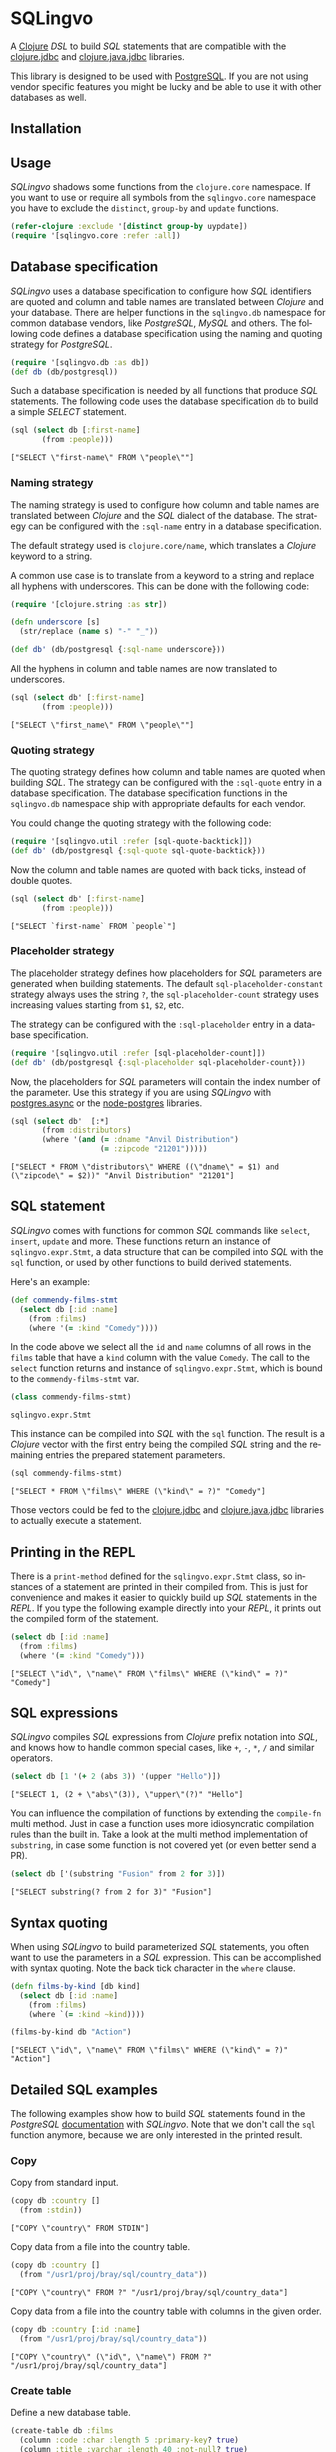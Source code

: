 * SQLingvo
  #+author: r0man
  #+LANGUAGE: en

  A [[https://clojure.org][Clojure]] /DSL/ to build /SQL/ statements that are compatible with
  the [[https://github.com/funcool/clojure.jdbc][clojure.jdbc]] and [[https://github.com/clojure/java.jdbc][clojure.java.jdbc]] libraries.

  [[https://travis-ci.org/r0man/sqlingvo][https://travis-ci.org/r0man/sqlingvo.svg]]
  [[http://jarkeeper.com/r0man/sqlingvo][http://jarkeeper.com/r0man/sqlingvo/status.svg]]
  [[http://jarkeeper.com/r0man/sqlingvo][https://jarkeeper.com/r0man/sqlingvo/downloads.svg]]

  [[http://imgs.xkcd.com/comics/exploits_of_a_mom.png]]

  This library is designed to be used with [[http://www.postgresql.org/][PostgreSQL]]. If you are not
  using vendor specific features you might be lucky and be able to use
  it with other databases as well.

** Installation

   [[https://clojars.org/sqlingvo][https://clojars.org/sqlingvo/latest-version.svg]]

** Usage

   /SQLingvo/ shadows some functions from the =clojure.core=
   namespace. If you want to use or require all symbols from the
   =sqlingvo.core= namespace you have to exclude the =distinct=,
   =group-by= and =update= functions.

   #+BEGIN_SRC clojure :exports code :results silent
     (refer-clojure :exclude '[distinct group-by uypdate])
     (require '[sqlingvo.core :refer :all])
   #+END_SRC

** Database specification

   /SQLingvo/ uses a database specification to configure how /SQL/
   identifiers are quoted and column and table names are translated
   between /Clojure/ and your database. There are helper functions in
   the =sqlingvo.db= namespace for common database vendors, like
   /PostgreSQL/, /MySQL/ and others. The following code defines a
   database specification using the naming and quoting strategy for
   /PostgreSQL/.

   #+BEGIN_SRC clojure :exports code :results silent
     (require '[sqlingvo.db :as db])
     (def db (db/postgresql))
   #+END_SRC

   Such a database specification is needed by all functions that
   produce /SQL/ statements. The following code uses the database
   specification =db= to build a simple /SELECT/ statement.

   #+BEGIN_SRC clojure :exports both :results verbatim
     (sql (select db [:first-name]
            (from :people)))
   #+END_SRC

   #+RESULTS:
   : ["SELECT \"first-name\" FROM \"people\""]

*** Naming strategy

    The naming strategy is used to configure how column and table
    names are translated between /Clojure/ and the /SQL/ dialect of the
    database. The strategy can be configured with the =:sql-name=
    entry in a database specification.

    The default strategy used is =clojure.core/name=, which translates
    a /Clojure/ keyword to a string.

    A common use case is to translate from a keyword to a string and
    replace all hyphens with underscores. This can be done with the
    following code:

    #+BEGIN_SRC clojure :exports code :results silent
      (require '[clojure.string :as str])

      (defn underscore [s]
        (str/replace (name s) "-" "_"))

      (def db' (db/postgresql {:sql-name underscore}))
    #+END_SRC

    All the hyphens in column and table names are now translated to
    underscores.

    #+BEGIN_SRC clojure :exports both :results verbatim
      (sql (select db' [:first-name]
             (from :people)))
    #+END_SRC

    #+RESULTS:
    : ["SELECT \"first_name\" FROM \"people\""]

*** Quoting strategy

    The quoting strategy defines how column and table names are quoted
    when building /SQL/. The strategy can be configured with the
    =:sql-quote= entry in a database specification. The database
    specification functions in the =sqlingvo.db= namespace ship with
    appropriate defaults for each vendor.

    You could change the quoting strategy with the following code:

    #+BEGIN_SRC clojure :exports code :results silent
      (require '[sqlingvo.util :refer [sql-quote-backtick]])
      (def db' (db/postgresql {:sql-quote sql-quote-backtick}))
    #+END_SRC

    Now the column and table names are quoted with back ticks, instead
    of double quotes.

    #+BEGIN_SRC clojure :exports both :results verbatim
      (sql (select db' [:first-name]
             (from :people)))
    #+END_SRC

    #+RESULTS:
    : ["SELECT `first-name` FROM `people`"]

*** Placeholder strategy

    The placeholder strategy defines how placeholders for /SQL/
    parameters are generated when building statements. The default
    =sql-placeholder-constant= strategy always uses the string =?=,
    the =sql-placeholder-count= strategy uses increasing values
    starting from =$1=, =$2=, etc.

    The strategy can be configured with the =:sql-placeholder= entry
    in a database specification. 

    #+BEGIN_SRC clojure :exports code :results silent
      (require '[sqlingvo.util :refer [sql-placeholder-count]])
      (def db' (db/postgresql {:sql-placeholder sql-placeholder-count}))
    #+END_SRC

    Now, the placeholders for /SQL/ parameters will contain the index
    number of the parameter. Use this strategy if you are using
    /SQLingvo/ with [[https://github.com/alaisi/postgres.async][postgres.async]] or the [[https://github.com/brianc/node-postgres][node-postgres]] libraries.

    #+BEGIN_SRC clojure :exports both :results verbatim
      (sql (select db'  [:*]
             (from :distributors)
             (where '(and (= :dname "Anvil Distribution")
                          (= :zipcode "21201")))))
    #+END_SRC

    #+RESULTS:
    : ["SELECT * FROM \"distributors\" WHERE ((\"dname\" = $1) and (\"zipcode\" = $2))" "Anvil Distribution" "21201"]

** SQL statement

   /SQLingvo/ comes with functions for common /SQL/ commands like
   =select=, =insert=, =update= and more. These functions return an
   instance of =sqlingvo.expr.Stmt=, a data structure that can be
   compiled into /SQL/ with the =sql= function, or used by other
   functions to build derived statements.

   Here's an example:

   #+BEGIN_SRC clojure :exports code :results silent
     (def commendy-films-stmt
       (select db [:id :name]
         (from :films)
         (where '(= :kind "Comedy"))))
   #+END_SRC

   In the code above we select all the =id= and =name= columns of all
   rows in the =films= table that have a =kind= column with the value
   =Comedy=. The call to the =select= function returns and instance of
   =sqlingvo.expr.Stmt=, which is bound to the =commendy-films-stmt=
   var.

   #+BEGIN_SRC clojure :exports both :results verbatim
     (class commendy-films-stmt)
   #+END_SRC

   #+RESULTS:
   : sqlingvo.expr.Stmt

   This instance can be compiled into /SQL/ with the =sql=
   function. The result is a /Clojure/ vector with the first entry
   being the compiled /SQL/ string and the remaining entries the
   prepared statement parameters.

   #+BEGIN_SRC clojure :exports both :results verbatim
     (sql commendy-films-stmt)
   #+END_SRC

   #+RESULTS:
   : ["SELECT * FROM \"films\" WHERE (\"kind\" = ?)" "Comedy"]

   Those vectors could be fed to the [[https://github.com/funcool/clojure.jdbc][clojure.jdbc]] and
   [[https://github.com/clojure/java.jdbc][clojure.java.jdbc]] libraries to actually execute a statement.

** Printing in the REPL

   There is a =print-method= defined for the =sqlingvo.expr.Stmt=
   class, so instances of a statement are printed in their compiled
   from. This is just for convenience and makes it easier to quickly
   build up /SQL/ statements in the /REPL/. If you type the following
   example directly into your /REPL/, it prints out the compiled form
   of the statement.

   #+BEGIN_SRC clojure :exports both :results verbatim
     (select db [:id :name]
       (from :films)
       (where '(= :kind "Comedy")))
   #+END_SRC

   #+RESULTS:
   : ["SELECT \"id\", \"name\" FROM \"films\" WHERE (\"kind\" = ?)" "Comedy"]

** SQL expressions

   /SQLingvo/ compiles /SQL/ expressions from /Clojure/ prefix
   notation into /SQL/, and knows how to handle common special cases,
   like =+=, =-=, =*=, =/= and similar operators.

   #+BEGIN_SRC clojure :exports both :results verbatim
     (select db [1 '(+ 2 (abs 3)) '(upper "Hello")])
   #+END_SRC

   #+RESULTS:
   : ["SELECT 1, (2 + \"abs\"(3)), \"upper\"(?)" "Hello"]

   You can influence the compilation of functions by extending the
   =compile-fn= multi method. Just in case a function uses more
   idiosyncratic compilation rules than the built in. Take a look at
   the multi method implementation of =substring=, in case some
   function is not covered yet (or even better send a PR).

   #+BEGIN_SRC clojure :exports both :results verbatim
     (select db ['(substring "Fusion" from 2 for 3)])
   #+END_SRC

   #+RESULTS:
   : ["SELECT substring(? from 2 for 3)" "Fusion"]

** Syntax quoting

   When using /SQLingvo/ to build parameterized /SQL/ statements, you
   often want to use the parameters in a /SQL/ expression. This can be
   accomplished with syntax quoting. Note the back tick character in
   the =where= clause.

   #+BEGIN_SRC clojure :exports code :results silent
     (defn films-by-kind [db kind]
       (select db [:id :name]
         (from :films)
         (where `(= :kind ~kind))))
   #+END_SRC

   #+BEGIN_SRC clojure :exports both :results verbatim
     (films-by-kind db "Action")
   #+END_SRC

   #+RESULTS:
   : ["SELECT \"id\", \"name\" FROM \"films\" WHERE (\"kind\" = ?)" "Action"]

** Detailed SQL examples

   The following examples show how to build /SQL/ statements found in
   the /PostgreSQL/ [[https://www.postgresql.org/docs/9.5/interactive/index.html][documentation]] with /SQLingvo/. Note that we don't
   call the =sql= function anymore, because we are only interested in
   the printed result.

*** Copy

    Copy from standard input.

    #+BEGIN_SRC clojure :exports both :results verbatim
      (copy db :country []
        (from :stdin))
    #+END_SRC

    #+RESULTS:
    : ["COPY \"country\" FROM STDIN"]

    Copy data from a file into the country table.

    #+BEGIN_SRC clojure :exports both :results verbatim
      (copy db :country []
        (from "/usr1/proj/bray/sql/country_data"))
    #+END_SRC

    #+RESULTS:
    : ["COPY \"country\" FROM ?" "/usr1/proj/bray/sql/country_data"]

    Copy data from a file into the country table with columns in the given order.

    #+BEGIN_SRC clojure :exports both :results verbatim
      (copy db :country [:id :name]
        (from "/usr1/proj/bray/sql/country_data"))
    #+END_SRC

    #+RESULTS:
    : ["COPY \"country\" (\"id\", \"name\") FROM ?" "/usr1/proj/bray/sql/country_data"]

*** Create table

    Define a new database table.

    #+BEGIN_SRC clojure :exports both :results verbatim
      (create-table db :films
        (column :code :char :length 5 :primary-key? true)
        (column :title :varchar :length 40 :not-null? true)
        (column :did :integer :not-null? true)
        (column :date-prod :date)
        (column :kind :varchar :length 10)
        (column :len :interval)
        (column :created-at :timestamp-with-time-zone :not-null? true :default '(now))
        (column :updated-at :timestamp-with-time-zone :not-null? true :default '(now)))
    #+END_SRC

    #+RESULTS:
    : ["CREATE TABLE \"films\" (\"code\" CHAR(5) PRIMARY KEY, \"title\" VARCHAR(40) NOT NULL, \"did\" INTEGER NOT NULL, \"date-prod\" DATE, \"kind\" VARCHAR(10), \"len\" INTERVAL, \"created-at\" TIMESTAMP WITH TIME ZONE NOT NULL DEFAULT \"now\"(), \"updated-at\" TIMESTAMP WITH TIME ZONE NOT NULL DEFAULT \"now\"())"]

*** Delete

    Clear the table films.

    #+BEGIN_SRC clojure :exports both :results verbatim
      (delete db :films)
    #+END_SRC

    #+RESULTS:
    : ["DELETE FROM \"films\""]

    Delete all films but musicals.

    #+BEGIN_SRC clojure :exports both :results verbatim
      (delete db :films
        (where '(<> :kind "Musical")))
    #+END_SRC

    #+RESULTS:
    : ["DELETE FROM \"films\" WHERE (\"kind\" <> ?)" "Musical"]

    Delete completed tasks, returning full details of the deleted rows.

    #+BEGIN_SRC clojure :exports both :results verbatim
      (delete db :tasks
        (where '(= :status "DONE"))
        (returning :*))
    #+END_SRC

    #+RESULTS:
    : ["DELETE FROM \"tasks\" WHERE (\"status\" = ?) RETURNING *" "DONE"]

*** Insert

    Insert a single row into the table films.

    #+BEGIN_SRC clojure :exports both :results verbatim
      (insert db :films []
        (values {:code "T_601" :title "Yojimbo" :did 106 :date-prod "1961-06-16" :kind "Drama"}))
    #+END_SRC

    #+RESULTS:
    : ["INSERT INTO \"films\" (\"code\", \"title\", \"did\", \"date-prod\", \"kind\") VALUES (?, ?, 106, ?, ?)" "T_601" "Yojimbo" "1961-06-16" "Drama"]

    Insert a row into a table and return the inserted records.

    #+BEGIN_SRC clojure :exports both :results verbatim
      (insert db :films []
        (values {:code "T_601" :title "Yojimbo" :did 106 :date-prod "1961-06-16" :kind "Drama"})
        (returning :*))
    #+END_SRC

    #+RESULTS:
    : ["INSERT INTO \"films\" (\"code\", \"title\", \"did\", \"date-prod\", \"kind\") VALUES (?, ?, 106, ?, ?) RETURNING *" "T_601" "Yojimbo" "1961-06-16" "Drama"]

    Insert multiple rows into the table films.

    #+BEGIN_SRC clojure :exports both :results verbatim
      (insert db :films []
        (values [{:code "B6717" :title "Tampopo" :did 110 :date-prod "1985-02-10" :kind "Comedy"},
                 {:code "HG120" :title "The Dinner Game" :did 140 :date-prod "1985-02-10" :kind "Comedy"}]))
    #+END_SRC

    #+RESULTS:
    : ["INSERT INTO \"films\" (\"code\", \"title\", \"did\", \"date-prod\", \"kind\") VALUES (?, ?, 110, ?, ?), (?, ?, 140, ?, ?)" "B6717" "Tampopo" "1985-02-10" "Comedy" "HG120" "The Dinner Game" "1985-02-10" "Comedy"]

    Insert a row consisting entirely of default values.

    #+BEGIN_SRC clojure :exports both :results verbatim
      (insert db :films []
        (values :default))
    #+END_SRC

    #+RESULTS:
    : ["INSERT INTO \"films\" DEFAULT VALUES"]

    Insert some rows into table films from a table tmp-films with the same column layout as films.

    #+BEGIN_SRC clojure :exports both :results verbatim
      (insert db :films []
        (select db [:*]
          (from :tmp-films)
          (where '(< :date-prod "2004-05-07"))))
    #+END_SRC

    #+RESULTS:
    : ["INSERT INTO \"films\" SELECT * FROM \"tmp-films\" WHERE (\"date-prod\" < ?)" "2004-05-07"]

    Insert or update new distributors as appropriate. Assumes a unique
    index has been defined that constrains values appearing in the did
    column. Note that the special excluded table is used to reference
    values originally proposed for insertion:

    #+BEGIN_SRC clojure :exports both :results verbatim
      (insert db :distributors [:did :dname]
        (values [{:did 5 :dname "Gizmo Transglobal"}
                 {:did 6 :dname "Associated Computing, Inc"}])
        (on-conflict [:did]
          (do-update {:dname :EXCLUDED.dname})))
    #+END_SRC

    #+RESULTS:
    : ["INSERT INTO \"distributors\" (\"did\", \"dname\") VALUES (5, ?), (6, ?) ON CONFLICT (\"did\") DO UPDATE SET \"dname\" = EXCLUDED.\"dname\"" "Gizmo Transglobal" "Associated Computing, Inc"]

    Insert a distributor, or do nothing for rows proposed for
    insertion when an existing, excluded row (a row with a matching
    constrained column or columns after before row insert triggers
    fire) exists. Example assumes a unique index has been defined that
    constrains values appearing in the did column:

    #+BEGIN_SRC clojure :exports both :results verbatim
      (insert db :distributors [:did :dname]
        (values [{:did 7 :dname "Redline GmbH"}])
        (on-conflict [:did]
          (do-nothing)))
    #+END_SRC

    #+RESULTS:
    : ["INSERT INTO \"distributors\" (\"did\", \"dname\") VALUES (7, ?) ON CONFLICT (\"did\") DO NOTHING" "Redline GmbH"]

    Don't update existing distributors based in a certain ZIP code.

    #+BEGIN_SRC clojure :exports both :results verbatim
      (insert db (as :distributors :d) [:did :dname]
        (values [{:did 8 :dname "Anvil Distribution"}])
        (on-conflict [:did]
          (do-update {:dname '(:|| :EXCLUDED.dname " (formerly " :d.dname ")")})
          (where '(:<> :d.zipcode "21201"))))
    #+END_SRC

    #+RESULTS:
    : ["INSERT INTO \"distributors\" AS \"d\" (\"did\", \"dname\") VALUES (8, ?) ON CONFLICT (\"did\") DO UPDATE SET \"dname\" = (EXCLUDED.\"dname\" || ? || \"d\".\"dname\" || ?) WHERE (\"d\".\"zipcode\" <> ?)" "Anvil Distribution" " (formerly " ")" "21201"]

    Name a constraint directly in the statement. Uses associated index
    to arbitrate taking the /DO NOTHING/ action.

    #+BEGIN_SRC clojure :exports both :results verbatim
      (insert db :distributors [:did :dname]
        (values [{:did 9 :dname "Antwerp Design"}])
        (on-conflict-on-constraint :distributors_pkey
          (do-nothing)))
    #+END_SRC

    #+RESULTS:
    : ["INSERT INTO \"distributors\" (\"did\", \"dname\") VALUES (9, ?) ON CONFLICT ON CONSTRAINT \"distributors_pkey\" DO NOTHING" "Antwerp Design"]

*** Join

    Join the weathers table with the cities table.

    #+BEGIN_SRC clojure :exports both :results verbatim
      (select db [:*]
        (from :weather)
        (join :cities '(on (= :weather.city :cities.name))))
    #+END_SRC

    #+RESULTS:
    : ["SELECT * FROM \"weather\" JOIN \"cities\" ON (\"weather\".\"city\" = \"cities\".\"name\")"]

    The type of join can be given as the last keyword argument.

    #+BEGIN_SRC clojure :exports both :results verbatim
      (select db [:*]
        (from :weather)
        (join :cities '(on (= :weather.city :cities.name)) :type :inner))
    #+END_SRC

    #+RESULTS:
    : ["SELECT * FROM \"weather\" INNER JOIN \"cities\" ON (\"weather\".\"city\" = \"cities\".\"name\")"]

    The short hand version of the /JOIN/ statement above can also be
    written like this. Note that the arguments are flipped here,
    =:cities.name= comes first, because the table from the first
    column is used as the /JOIN/ table.

    #+BEGIN_SRC clojure :exports both :results verbatim
      (select db [:*]
        (from :weather)
        (join :cities.name :weather.city))
    #+END_SRC

    #+RESULTS:
    : ["SELECT * FROM \"weather\" JOIN \"cities\" ON (\"cities\".\"name\" = \"weather\".\"city\")"]

*** Select

    Select all films.

    #+BEGIN_SRC clojure :exports both :results verbatim
      (select db [:*] (from :films))
    #+END_SRC

    #+RESULTS:
    : ["SELECT * FROM \"films\""]

    Select all Comedy films.

    #+BEGIN_SRC clojure :exports both :results verbatim
      (select db [:*]
        (from :films)
        (where '(= :kind "Comedy")))
    #+END_SRC

    #+RESULTS:
    : ["SELECT * FROM \"films\" WHERE (\"kind\" = ?)" "Comedy"]

    Retrieve the most recent weather report for each location.

    #+BEGIN_SRC clojure :exports both :results verbatim
      (select db (distinct [:location :time :report] :on [:location])
        (from :weather-reports)
        (order-by :location (desc :time)))
    #+END_SRC

    #+RESULTS:
    : ["SELECT DISTINCT ON (\"location\") \"location\", \"time\", \"report\" FROM \"weather-reports\" ORDER BY \"location\", \"time\" DESC"]

*** Update

    Change the word Drama to Dramatic in the column kind of the table films.

    #+BEGIN_SRC clojure :exports both :results verbatim
      (update db :films {:kind "Dramatic"}
        (where '(= :kind "Drama")))
    #+END_SRC

    #+RESULTS:
    : ["UPDATE \"films\" SET \"kind\" = ? WHERE (\"kind\" = ?)" "Dramatic" "Drama"]

*** Order by

    The sort expression(s) can be any expression that would be valid in the query's select list.

    #+BEGIN_SRC clojure :exports both :results verbatim
      (select db [:a :b]
        (from :table-1)
        (order-by '(+ :a :b) :c))
    #+END_SRC

    #+RESULTS:
    : ["SELECT \"a\", \"b\" FROM \"table-1\" ORDER BY (\"a\" + \"b\"), \"c\""]

    A sort expression can also be the column label

    #+BEGIN_SRC clojure :exports both :results verbatim
      (select db [(as '(+ :a :b) :sum) :c]
        (from :table-1)
        (order-by :sum))
    #+END_SRC

    #+RESULTS:
    : ["SELECT (\"a\" + \"b\") AS \"sum\", \"c\" FROM \"table-1\" ORDER BY \"sum\""]

    or the number of an output column.

    #+BEGIN_SRC clojure :exports both :results verbatim
      (select db [:a '(max :b)]
        (from :table-1)
        (group-by :a)
        (order-by 1))
    #+END_SRC

    #+RESULTS:
    : ["SELECT \"a\", \"max\"(\"b\") FROM \"table-1\" GROUP BY \"a\" ORDER BY 1"]

*** With Queries / Common table expressions

    You can compose more complex /SQL/ statements with common table
    expressions.

    Define the =regional-sales= and =top-regions= helper functions.

    #+BEGIN_SRC clojure :exports code :results silent
      (defn regional-sales [db]
        (select db [:region (as '(sum :amount) :total-sales)]
          (from :orders)
          (group-by :region)))
    #+END_SRC

    #+BEGIN_SRC clojure :exports code :results silent
      (defn top-regions [db]
        (select db [:region]
          (from :regional-sales)
          (where `(> :total-sales
                     ~(select db ['(/ (sum :total-sales) 10)]
                        (from :regional-sales))))))
    #+END_SRC

    And use them in a common table expression.

    #+BEGIN_SRC clojure :exports both :results verbatim
      (with db [:regional-sales (regional-sales db)
                :top-regions (top-regions db)]
        (select db [:region :product
                    (as '(sum :quantity) :product-units)
                    (as '(sum :amount) :product-sales)]
          (from :orders)
          (where `(in :region ~(select db [:region]
                                 (from :top-regions))))
          (group-by :region :product)))
    #+END_SRC

    #+RESULTS:
    : ["WITH \"regional-sales\" AS (SELECT \"region\", \"sum\"(\"amount\") AS \"total-sales\" FROM \"orders\" GROUP BY \"region\"), \"top-regions\" AS (SELECT \"region\" FROM \"regional-sales\" WHERE (\"total-sales\" > (SELECT (\"sum\"(\"total-sales\") / 10) FROM \"regional-sales\"))) SELECT \"region\", \"product\", \"sum\"(\"quantity\") AS \"product-units\", \"sum\"(\"amount\") AS \"product-sales\" FROM \"orders\" WHERE \"region\" IN (SELECT \"region\" FROM \"top-regions\") GROUP BY \"region\", \"product\""]

   For more complex examples, look at the [[https://github.com/r0man/sqlingvo/blob/master/test/sqlingvo/core_test.clj][tests]].

** License

   Copyright © 2012-2016 [[https://github.com/r0man][r0man]]

   Distributed under the Eclipse Public License, the same as Clojure.
